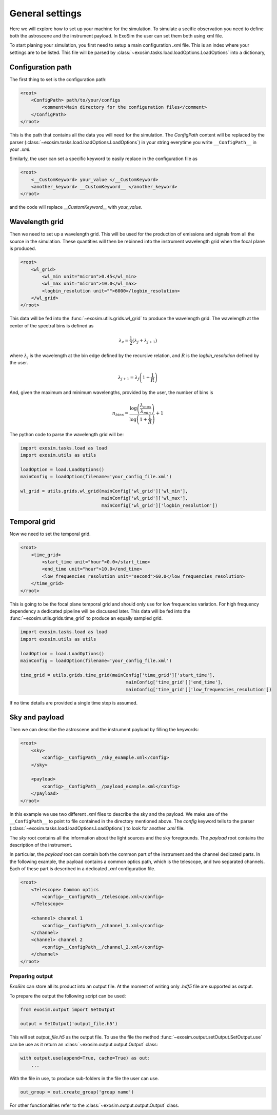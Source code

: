.. role:: xml(code)
    :language: xml

.. _general settings:

=======================
General settings
=======================

Here we will explore how to set up your machine for the simulation.
To simulate a secific observation you need to define both the astroscene and the instrument payload.
In ExoSim the user can set them both using xml file.

To start planing your simulation, you first need to setup a main configuration `.xml` file.
This is an index where your settings are to be listed.
This file will be parsed by :class:`~exosim.tasks.load.loadOptions.LoadOptions` into a dictionary,

Configuration path
--------------------

The first thing to set is the configuration path:

.. code-block:: xml

    <root>
        <ConfigPath> path/to/your/configs
            <comment>Main directory for the configuration files</comment>
        </ConfigPath>
    </root>

This is the path that contains all the data you will need for the simulation.
The `ConfigPath` content will be replaced by the parser (:class:`~exosim.tasks.load.loadOptions.LoadOptions`) in your string everytime you write ``__ConfigPath__`` in your `.xml`.

Similarly, the user can set a specific keyword to easily replace in the configuration file as

.. code-block:: xml

    <root>
        <__CustomKeyword> your_value </__CustomKeyword>
        <another_keyword> __CustomKeyword__ </another_keyword>
    </root>

and the code will replace `__CustomKeyword__` with `your_value`.

.. _wavelength grid:

Wavelength grid
------------------

Then we need to set up a wavelength grid. This will be used for the production of emissions and signals from all the source in the simulation.
These quantities will then be rebinned into the instrument wavelength grid when the focal plane is produced.

.. code-block:: xml

    <root>
        <wl_grid>
            <wl_min unit="micron">0.45</wl_min>
            <wl_max unit="micron">10.0</wl_max>
            <logbin_resolution unit="">6000</logbin_resolution>
        </wl_grid>
    </root>

This data will be fed into the :func:`~exosim.utils.grids.wl_grid` to produce the wavelength grid.
The wavelength at the center of the spectral bins is defined as

.. math::

    \lambda_c = \frac{1}{2} (\lambda_j + \lambda_{j+1} )

where :math:`\lambda_j` is the wavelength at the bin edge defined by the recursive relation,
and :math:`R` is the `logbin_resolution` defined by the user.

.. math::

    \lambda_{j+1} = \lambda_{j} \left( 1 + \frac{1}{R} \right)

And, given the maximum and minimum wavelengths, provided by the user, the number of bins is

.. math::

    n_{bins} = \frac{\log \left( \frac{\lambda_{max}}{\lambda_{min}} \right) } {\log \left( 1 + \frac{1}{R}\right)} + 1

The python code to parse the wavelength grid will be:

.. code-block:: python

    import exosim.tasks.load as load
    import exosim.utils as utils

    loadOption = load.LoadOptions()
    mainConfig = loadOption(filename='your_config_file.xml')

    wl_grid = utils.grids.wl_grid(mainConfig['wl_grid']['wl_min'],
                                  mainConfig['wl_grid']['wl_max'],
                                  mainConfig['wl_grid']['logbin_resolution'])


.. _temporal grid:

Temporal grid
------------------

Now we need to set the temporal grid.

.. code-block:: xml

    <root>
        <time_grid>
            <start_time unit="hour">0.0</start_time>
            <end_time unit="hour">10.0</end_time>
            <low_frequencies_resolution unit="second">60.0</low_frequencies_resolution>
        </time_grid>
    </root>

This is going to be the focal plane temporal grid and should only use for low frequencies variation.
For high frequency dependency a dedicated pipeline will be discussed later.
This data will be fed into the :func:`~exosim.utils.grids.time_grid` to produce an equally sampled grid.

.. code-block:: python

    import exosim.tasks.load as load
    import exosim.utils as utils

    loadOption = load.LoadOptions()
    mainConfig = loadOption(filename='your_config_file.xml')

    time_grid = utils.grids.time_grid(mainConfig['time_grid']['start_time'],
                                           mainConfig['time_grid']['end_time'],
                                           mainConfig['time_grid']['low_frequencies_resolution'])

If no time details are provided a single time step is assumed.

.. _configuration file:

Sky and payload
------------------
Then we can describe the astroscene and the instrument payload by filling the keywords:

.. code-block:: xml

    <root>
        <sky>
            <config>__ConfigPath__/sky_example.xml</config>
        </sky>

        <payload>
            <config>__ConfigPath__/payload_example.xml</config>
        </payload>
    </root>

In this example we use two different `.xml` files to describe the sky and the payload.
We make use of the ``__ConfigPath__`` to point to file contained in the directory mentioned above.
The `config` keyword tells to the parser (:class:`~exosim.tasks.load.loadOptions.LoadOptions`) to look for another `.xml` file.

The `sky` root contains all the information about the light sources and the sky foregrounds.
The `payload` root contains the description of the instrument.

In particular, the `payload` root can contain both the common part of the instrument and the channel dedicated parts.
In the following example, the payload contains a common optics path, which is the telescope,
and two separated channels. Each of these part is described in a dedicated `.xml` configuration file.

.. code-block:: xml

    <root>
        <Telescope> Common optics
            <config>__ConfigPath__/telescope.xml</config>
        </Telescope>

        <channel> channel 1
            <config>__ConfigPath__/channel_1.xml</config>
        </channel>
        <channel> channel 2
            <config>__ConfigPath__/channel_2.xml</config>
        </channel>
    </root>

.. _prepare output:

Preparing output
=================

`ExoSim` can store all its product into an output file. At the moment of writing only `.hdf5` file are supported as output.


To prepare the output the following script can be used:

.. code-block:: python

    from exosim.output import SetOutput

    output = SetOutput('output_file.h5')

This will set `output_file.h5` as the output file.
To use the file the method :func:`~exosim.output.setOutput.SetOutput.use` can be use as it return an :class:`~exosim.output.output.Output` class:

.. code-block:: python

        with output.use(append=True, cache=True) as out:
            ...

With the file in use, to produce sub-folders in the file the user can use.

.. code-block:: python

    out_group = out.create_group('group name')

For other functionalities refer to the :class:`~exosim.output.output.Output` class.
